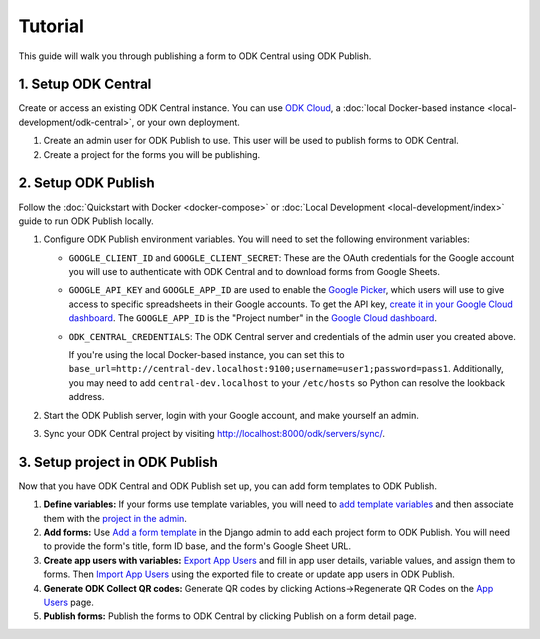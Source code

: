 Tutorial
========

This guide will walk you through publishing a form to ODK Central using ODK
Publish.


1. Setup ODK Central
--------------

Create or access an existing ODK Central instance. You can use `ODK Cloud`_, a
:doc:`local Docker-based instance <local-development/odk-central>`, or your own
deployment.

1. Create an admin user for ODK Publish to use. This user will be used to
   publish forms to ODK Central.

2. Create a project for the forms you will be publishing.

.. _ODK Cloud: https://getodk.org/#pricing


2. Setup ODK Publish
--------------------

Follow the :doc:`Quickstart with Docker <docker-compose>` or :doc:`Local
Development <local-development/index>` guide to run ODK Publish locally.

1. Configure ODK Publish environment variables. You will need to set the
   following environment variables:

   - ``GOOGLE_CLIENT_ID`` and ``GOOGLE_CLIENT_SECRET``: These are the OAuth
     credentials for the Google account you will use to authenticate with ODK
     Central and to download forms from Google Sheets.

   - ``GOOGLE_API_KEY`` and ``GOOGLE_APP_ID`` are used to enable the `Google Picker <https://developers.google.com/drive/picker/guides/overview>`_,
     which users will use to give access to specific spreadsheets in their Google accounts.
     To get the API key, `create it in your Google Cloud dashboard <https://developers.google.com/drive/picker/guides/overview#setup>`_.
     The ``GOOGLE_APP_ID`` is the "Project number" in the `Google Cloud dashboard <https://console.cloud.google.com/home/dashboard>`_.

   - ``ODK_CENTRAL_CREDENTIALS``: The ODK Central server and credentials of the admin user
     you created above.

     If you're using the local Docker-based instance, you can set this to
     ``base_url=http://central-dev.localhost:9100;username=user1;password=pass1``.
     Additionally, you may need to add ``central-dev.localhost`` to your
     ``/etc/hosts`` so Python can resolve the lookback address.

2. Start the ODK Publish server, login with your Google account, and make
   yourself an admin.

3. Sync your ODK Central project by visiting
   http://localhost:8000/odk/servers/sync/.


3. Setup project in ODK Publish
-------------------------------

Now that you have ODK Central and ODK Publish set up, you can add form templates
to ODK Publish.

1. **Define variables:** If your forms use template variables, you will need to `add template
   variables`_ and then associate them with the `project in the admin`_.

2. **Add forms:** Use `Add a form template`_ in the Django admin to add each project form to
   ODK Publish. You will need to provide the form's title, form ID base, and the
   form's Google Sheet URL.

3. **Create app users with variables:** `Export App Users`_  and fill in app
   user details, variable values, and assign them to forms. Then `Import App
   Users`_  using the exported file to create or update app users in ODK Publish.

4. **Generate ODK Collect QR codes:** Generate QR codes by clicking
   Actions->Regenerate QR Codes on the `App Users`_ page.

5. **Publish forms:** Publish the forms to ODK Central by clicking Publish on a
   form detail page.

.. _Add a form template: http://localhost:8000/admin/odk_publish/formtemplate/add/
.. _Add template variables: http://localhost:8000/admin/odk_publish/templatevariable/add/
.. _project in the admin: http://localhost:8000/admin/odk_publish/project/
.. _Export App Users: http://localhost:8000/odk/1/app-users/export/
.. _Import App Users: http://localhost:8000/odk/1/app-users/import/
.. _App Users: http://localhost:8000/odk/1/app-users/
